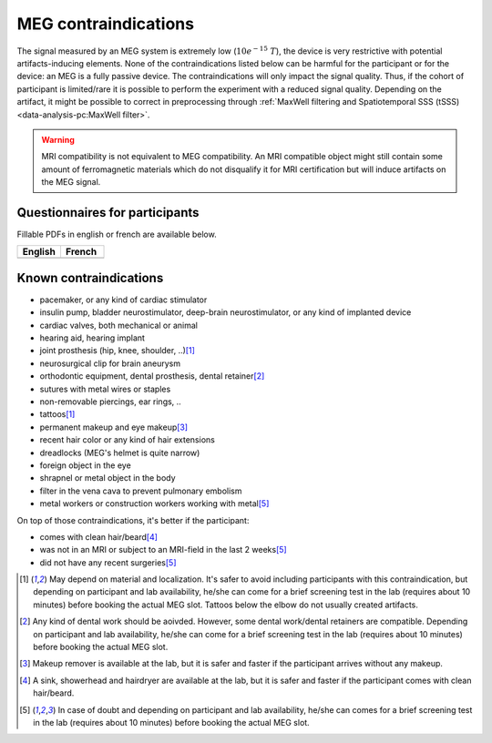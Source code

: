 MEG contraindications
=====================

The signal measured by an MEG system is extremely low (:math:`10e^{-15}\ T`), the device
is very restrictive with potential artifacts-inducing elements. None of the
contraindications listed below can be harmful for the participant or for the device: an
MEG is a fully passive device. The contraindications will only impact the signal
quality. Thus, if the cohort of participant is limited/rare it is possible to perform
the experiment with a reduced signal quality. Depending on the artifact, it might be
possible to correct in preprocessing through
:ref:`MaxWell filtering and Spatiotemporal SSS (tSSS)
<data-analysis-pc:MaxWell filter>`.

.. warning::

    MRI compatibility is not equivalent to MEG compatibility. An MRI compatible object
    might still contain some amount of ferromagnetic materials which do not disqualify
    it for MRI certification but will induce artifacts on the MEG signal.

Questionnaires for participants
-------------------------------

Fillable PDFs in english or french are available below.

.. list-table::
   :widths: 100 100
   :header-rows: 1

   * - English
     - French
   * - .. image:: ./_static/icons/pdf.png
         :align: center
         :alt: Download (EN)
         :target: ./_static/downloads/questionnaires/questionnaire_MEG_en.pdf
         :width: 100

     - .. image:: ./_static/icons/pdf.png
         :align: center
         :alt: Download (FR)
         :target: ./_static/downloads/questionnaires/questionnaire_MEG_fr.pdf
         :width: 100

Known contraindications
-----------------------

- pacemaker, or any kind of cardiac stimulator
- insulin pump, bladder neurostimulator, deep-brain neurostimulator, or any kind of
  implanted device
- cardiac valves, both mechanical or animal
- hearing aid, hearing implant
- joint prosthesis (hip, knee, shoulder, ..)\ [1]_
- neurosurgical clip for brain aneurysm
- orthodontic equipment, dental prosthesis, dental retainer\ [2]_
- sutures with metal wires or staples
- non-removable piercings, ear rings, ..
- tattoos\ [1]_
- permanent makeup and eye makeup\ [3]_
- recent hair color or any kind of hair extensions
- dreadlocks (MEG's helmet is quite narrow)
- foreign object in the eye
- shrapnel or metal object in the body
- filter in the vena cava to prevent pulmonary embolism
- metal workers or construction workers working with metal\ [5]_

On top of those contraindications, it's better if the participant:

- comes with clean hair/beard\ [4]_
- was not in an MRI or subject to an MRI-field in the last 2 weeks\ [5]_
- did not have any recent surgeries\ [5]_

.. [1] May depend on material and localization. It's safer to avoid including
   participants with this contraindication, but depending on participant and lab
   availability, he/she can come for a brief screening test in the lab (requires about
   10 minutes) before booking the actual MEG slot. Tattoos below the elbow do not
   usually created artifacts.

.. [2] Any kind of dental work should be aoivded. However, some dental work/dental
   retainers are compatible. Depending on participant and lab availability, he/she can
   come for a brief screening test in the lab (requires about 10 minutes) before booking
   the actual MEG slot.

.. [3] Makeup remover is available at the lab, but it is safer and faster if the
   participant arrives without any makeup.

.. [4] A sink, showerhead and hairdryer are available at the lab, but it is safer and
   faster if the participant comes with clean hair/beard.

.. [5] In case of doubt and depending on participant and lab availability, he/she can
   comes for a brief screening test in the lab (requires about 10 minutes) before
   booking the actual MEG slot.
